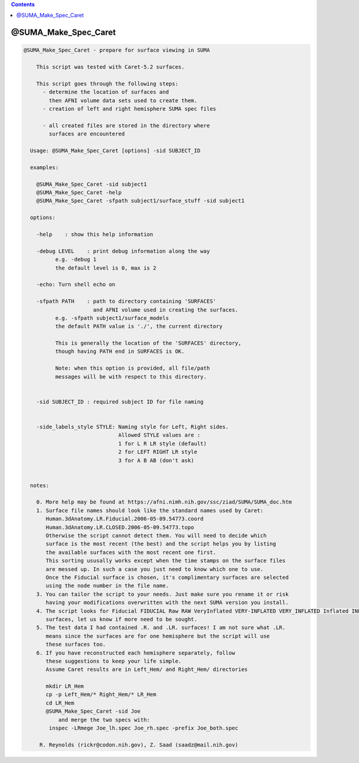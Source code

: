.. contents:: 
    :depth: 4 

*********************
@SUMA_Make_Spec_Caret
*********************

.. code-block:: none

    
    @SUMA_Make_Spec_Caret - prepare for surface viewing in SUMA
    
        This script was tested with Caret-5.2 surfaces.
    
        This script goes through the following steps:
          - determine the location of surfaces and 
            then AFNI volume data sets used to create them.
          - creation of left and right hemisphere SUMA spec files
    
          - all created files are stored in the directory where 
            surfaces are encountered
    
      Usage: @SUMA_Make_Spec_Caret [options] -sid SUBJECT_ID
    
      examples:
    
        @SUMA_Make_Spec_Caret -sid subject1
        @SUMA_Make_Spec_Caret -help
        @SUMA_Make_Spec_Caret -sfpath subject1/surface_stuff -sid subject1
    
      options:
    
        -help    : show this help information
    
        -debug LEVEL    : print debug information along the way
              e.g. -debug 1
              the default level is 0, max is 2
    
        -echo: Turn shell echo on
    
        -sfpath PATH    : path to directory containing 'SURFACES'
                          and AFNI volume used in creating the surfaces.
              e.g. -sfpath subject1/surface_models
              the default PATH value is './', the current directory
    
              This is generally the location of the 'SURFACES' directory,
              though having PATH end in SURFACES is OK.  
    
              Note: when this option is provided, all file/path
              messages will be with respect to this directory.
    
    
        -sid SUBJECT_ID : required subject ID for file naming
    
    
        -side_labels_style STYLE: Naming style for Left, Right sides.
                                  Allowed STYLE values are : 
                                  1 for L R LR style (default)
                                  2 for LEFT RIGHT LR style
                                  3 for A B AB (don't ask)
    
    
      notes:
    
        0. More help may be found at https://afni.nimh.nih.gov/ssc/ziad/SUMA/SUMA_doc.htm
        1. Surface file names should look like the standard names used by Caret:
           Human.3dAnatomy.LR.Fiducial.2006-05-09.54773.coord
           Human.3dAnatomy.LR.CLOSED.2006-05-09.54773.topo
           Otherwise the script cannot detect them. You will need to decide which
           surface is the most recent (the best) and the script helps you by listing
           the available surfaces with the most recent one first.
           This sorting ususally works except when the time stamps on the surface files
           are messed up. In such a case you just need to know which one to use.
           Once the Fiducial surface is chosen, it's complimentary surfaces are selected
           using the node number in the file name.
        3. You can tailor the script to your needs. Just make sure you rename it or risk
           having your modifications overwritten with the next SUMA version you install.
        4. The script looks for Fiducial FIDUCIAL Raw RAW VeryInflated VERY-INFLATED VERY_INFLATED Inflated INFLATED
           surfaces, let us know if more need to be sought.
        5. The test data I had contained .R. and .LR. surfaces! I am not sure what .LR.
           means since the surfaces are for one hemisphere but the script will use
           these surfaces too.
        6. If you have reconstructed each hemisphere separately, follow
           these suggestions to keep your life simple.
           Assume Caret results are in Left_Hem/ and Right_Hem/ directories
    
           mkdir LR_Hem
           cp -p Left_Hem/* Right_Hem/* LR_Hem
           cd LR_Hem
           @SUMA_Make_Spec_Caret -sid Joe
               and merge the two specs with:
            inspec -LRmege Joe_lh.spec Joe_rh.spec -prefix Joe_both.spec
    
         R. Reynolds (rickr@codon.nih.gov), Z. Saad (saadz@mail.nih.gov)
